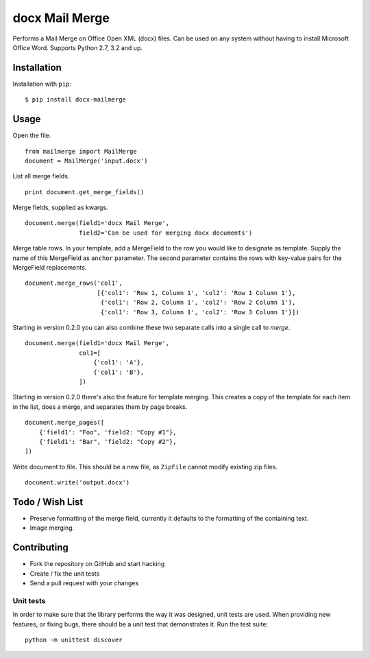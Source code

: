 ===============
docx Mail Merge
===============

.. image:: https://travis-ci.org/Bouke/docx-mailmerge.png?branch=master
    :alt: Build Status
    :target: https://travis-ci.org/Bouke/docx-mailmerge

.. image:: https://badge.fury.io/py/docx-mailmerge.png
    :alt: PyPI
    :target: https://pypi.python.org/pypi/docx-mailmerge

Performs a Mail Merge on Office Open XML (docx) files. Can be used on any
system without having to install Microsoft Office Word. Supports Python 2.7,
3.2 and up.

Installation
============

Installation with ``pip``:
::

    $ pip install docx-mailmerge


Usage
=====

Open the file.
::

    from mailmerge import MailMerge
    document = MailMerge('input.docx')


List all merge fields.
::

    print document.get_merge_fields()


Merge fields, supplied as kwargs.
::

    document.merge(field1='docx Mail Merge',
                   field2='Can be used for merging docx documents')

Merge table rows. In your template, add a MergeField to the row you would like
to designate as template. Supply the name of this MergeField as ``anchor``
parameter. The second parameter contains the rows with key-value pairs for
the MergeField replacements.
::

    document.merge_rows('col1',
                        [{'col1': 'Row 1, Column 1', 'col2': 'Row 1 Column 1'},
                         {'col1': 'Row 2, Column 1', 'col2': 'Row 2 Column 1'},
                         {'col1': 'Row 3, Column 1', 'col2': 'Row 3 Column 1'}])


Starting in version 0.2.0 you can also combine these two separate calls into a
single call to `merge`.
::

    document.merge(field1='docx Mail Merge',
                   col1=[
                       {'col1': 'A'},
                       {'col1': 'B'},
                   ])


Starting in version 0.2.0 there's also the feature for template merging.
This creates a copy of the template for each item in the list, does a merge,
and separates them by page breaks.
::

    document.merge_pages([
        {'field1': "Foo", 'field2: "Copy #1"},
        {'field1': "Bar", 'field2: "Copy #2"},
    ])


Write document to file. This should be a new file, as ``ZipFile`` cannot modify
existing zip files.
::

    document.write('output.docx')


Todo / Wish List
================

* Preserve formatting of the merge field, currently it defaults to the
  formatting of the containing text.
* Image merging.


Contributing
============

* Fork the repository on GitHub and start hacking
* Create / fix the unit tests
* Send a pull request with your changes

Unit tests
----------

In order to make sure that the library performs the way it was designed, unit
tests are used. When providing new features, or fixing bugs, there should be a
unit test that demonstrates it. Run the test suite::

    python -m unittest discover
